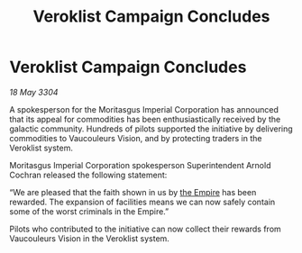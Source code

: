 :PROPERTIES:
:ID:       214f1474-378f-47e9-99b0-3be16f65960a
:END:
#+title: Veroklist Campaign Concludes
#+filetags: :3304:galnet:

* Veroklist Campaign Concludes

/18 May 3304/

A spokesperson for the Moritasgus Imperial Corporation has announced that its appeal for commodities has been enthusiastically received by the galactic community. Hundreds of pilots supported the initiative by delivering commodities to Vaucouleurs Vision, and by protecting traders in the Veroklist system. 

Moritasgus Imperial Corporation spokesperson Superintendent Arnold Cochran released the following statement: 

“We are pleased that the faith shown in us by [[id:77cf2f14-105e-4041-af04-1213f3e7383c][the Empire]] has been rewarded. The expansion of facilities means we can now safely contain some of the worst criminals in the Empire.” 

Pilots who contributed to the initiative can now collect their rewards from Vaucouleurs Vision in the Veroklist system.
